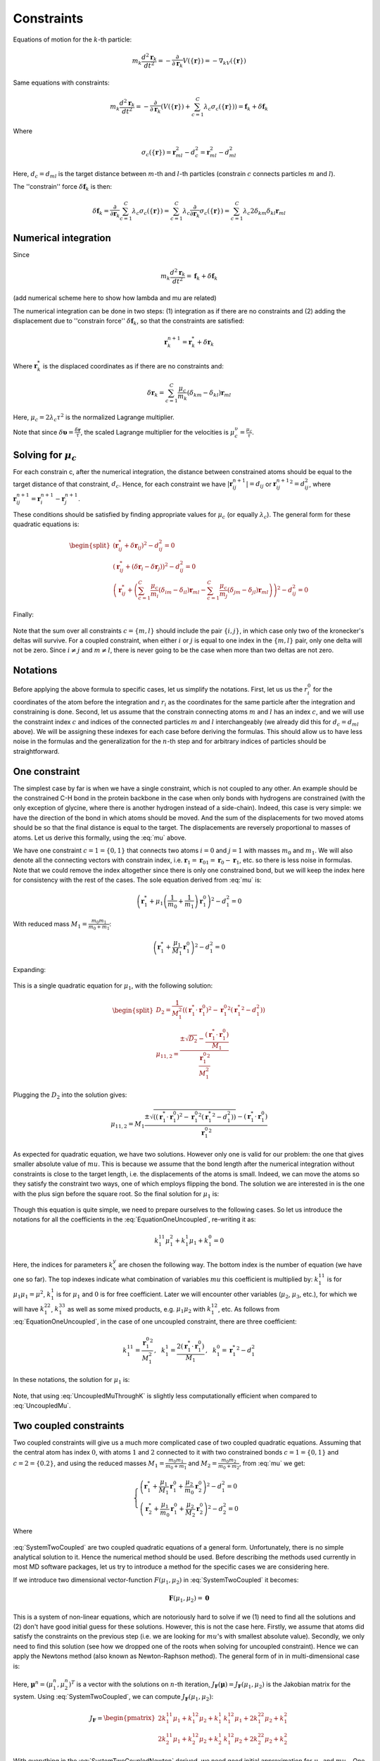 Constraints
===========

Equations of motion for the :math:`k`-th particle:

    .. math::

        m_k\frac{d^2\mathbf{r}_k}{dt^2}=-\frac{\partial}{\partial \mathbf{r}_k}V\left(\{\mathbf{r}\}\right)=-\nabla_kV\left(\{\mathbf{r}\}\right)

Same equations with constraints:

    .. math::

        m_k\frac{d^2\mathbf{r}_k}{dt^2}=-\frac{\partial}{\partial \mathbf{r}_k}\left(V\left(\{\mathbf{r}\}\right)+\sum_{c=1}^C\lambda_c\sigma_c\left(\{\mathbf{r}\}\right)\right)=\mathbf{f}_k+\delta\mathbf{f}_k

Where

    .. math::

        \sigma_c\left(\{\mathbf{r}\}\right)=\mathbf{r}_{ml}^2-d_c^2=\mathbf{r}_{ml}^2-d_{ml}^2

Here, :math:`d_c=d_{ml}` is the target distance between :math:`m`-th and :math:`l`-th particles (constrain :math:`c` connects particles :math:`m` and :math:`l`).

The ''constrain'' force :math:`\delta\mathbf{f}_k` is then:

    .. math::

        \delta\mathbf{f}_k=\frac{\partial}{\partial\mathbf{r}_k}\sum_{c=1}^{C}\lambda_c\sigma_c\left(\{\mathbf{r}\}\right)=\sum_{c=1}^{C}\lambda_c\frac{\partial}{\partial\mathbf{r}_k}\sigma_c\left(\{\mathbf{r}\}\right)=\sum_{c=1}^{C}\lambda_c2\delta_{km}\delta_{kl}\mathbf{r}_{ml}

Numerical integration
---------------------

Since

    .. math::

        m_k\frac{d^2\mathbf{r}_k}{dt^2}=\mathbf{f}_k+\delta\mathbf{f}_k

(add numerical scheme here to show how lambda and mu are related)

The numerical integration can be done in two steps: (1) integration as if there are no constraints and (2) adding the displacement due to ''constrain force'' :math:`\delta\mathbf{f}_k`, so that the constraints are satisfied:

    .. math::

        \mathbf{r}_k^{n+1}=\mathbf{r}_k^* + \delta\mathbf{r}_k

Where :math:`\mathbf{r}_k^*` is the displaced coordinates as if there are no constraints and:

    .. math::
        
        \delta\mathbf{r}_k=\sum_{c=1}^C\frac{\mu_c}{m_k}\left(\delta_{km}-\delta_{kl}\right)\mathbf{r}_{ml}

Here, :math:`\mu_c=2\lambda_c\tau^2` is the normalized Lagrange multiplier.

Note that since :math:`\delta\mathbf{\upsilon}=\frac{\delta\mathbf{r}}{\tau}`, the scaled Lagrange multiplier for the velocities is :math:`\mu_c^\upsilon=\frac{\mu_c}{\tau}`.

Solving for :math:`\mu_c`
-------------------------

For each constrain c, after the numerical integration, the distance between constrained atoms should be equal to the target distance of that constraint, :math:`d_c`. Hence, for each constraint we have :math:`|\mathbf{r}_{ij}^{n+1}|=d_{ij}` or :math:`{\mathbf{r}_{ij}^{n+1}}^2=d_{ij}^2`, where :math:`\mathbf{r}^{n+1}_{ij}=\mathbf{r}^{n+1}_{i}-\mathbf{r}^{n+1}_{j}`.

These conditions should be satisfied by finding appropriate values for :math:`\mu_c` (or equally :math:`\lambda_c`). The general form for these quadratic equations is:

    .. math::

        \begin{split}
        \left(\mathbf{r}_{ij}^*+\delta\mathbf{r}_{ij}\right)^2-d_{ij}^2=0 \\
        \left(\mathbf{r}_{ij}^*+\left(\delta\mathbf{r}_{i}-\delta\mathbf{r}_{j}\right)\right)^2-d_{ij}^2=0 \\
        \left(\mathbf{r}_{ij}^*+\left(\sum_{c=1}^C\frac{\mu_c}{m_i}\left(\delta_{im}-\delta_{il}\right)\mathbf{r}_{ml} - \sum_{c=1}^C\frac{\mu_c}{m_j}\left(\delta_{jm}-\delta_{jl}\right)\mathbf{r}_{ml}\right)\right)^2-d_{ij}^2=0
        \end{split}

Finally:

    .. math::
        :label: mu

        \left(\mathbf{r}_{ij}^*+\sum_{c=1}^C\mu_c\left(\frac{\delta_{im}-\delta_{il}}{m_i} - \frac{\delta_{jm}-\delta_{jl}}{m_j}\right)\mathbf{r}_{ml}\right)^2-d_{ij}^2=0

Note that the sum over all constraints :math:`c=\{m,l\}` should include the pair :math:`\{i,j\}`, in which case only two of the kronecker's deltas will survive. For a coupled constraint, when either :math:`i` or :math:`j` is equal to one index in the :math:`\{m,l\}` pair, only one delta will not be zero. Since :math:`i\ne j` and :math:`m\ne l`, there is never going to be the case when more than two deltas are not zero.

Notations
---------

Before applying the above formula to specific cases, let us simplify the notations. First, let us us the :math:`r_i^0` for the coordinates of the atom before the integration and :math:`r_i` as the coordinates for the same particle after the integration and constraining is done. Second, let us assume that the constrain connecting atoms :math:`m` and :math:`l` has an index :math:`c`, and we will use the constraint index :math:`c` and indices of the connected particles :math:`m` and :math:`l` interchangeably (we already did this for :math:`d_c=d_{ml}` above). We will be assigning these indexes for each case before deriving the formulas. This should allow us to have less noise in the formulas and the generalization for the :math:`n`-th step and for arbitrary indices of particles should be straightforward.

One constraint
--------------

The simplest case by far is when we have a single constraint, which is not coupled to any other. An example should be the constrained C-H bond in the protein backbone in the case when only bonds with hydrogens are constrained (with the only exception of glycine, where there is another hydrogen instead of a side-chain). Indeed, this case is very simple: we have the direction of the bond in which atoms should be moved. And the sum of the displacements for two moved atoms should be so that the final distance is equal to the target. The displacements are reversely proportional to masses of atoms. Let us derive this formally, using the :eq:`mu` above.

We have one constraint :math:`c=1=\{0,1\}` that connects two atoms :math:`i=0` and :math:`j=1` with masses :math:`m_0` and :math:`m_1`. We will also denote all the connecting vectors with constrain index, i.e. :math:`\mathbf{r}_1=\mathbf{r}_{01}=\mathbf{r}_0-\mathbf{r}_1`, etc. so there is less noise in formulas. Note that we could remove the index altogether since there is only one constrained bond, but we will keep the index here for consistency with the rest of the cases. The sole equation derived from :eq:`mu` is:

    .. math::

        \left(\mathbf{r}_{1}^*+\mu_1\left(\frac{1}{m_0}+\frac{1}{m_1}\right)\mathbf{r}_1^0\right)^2-d_1^2=0

With reduced mass :math:`M_1=\frac{m_0m_1}{m_0+m_1}`:

    .. math::

        \left(\mathbf{r}_{1}^*+\frac{\mu_1}{M_1}\mathbf{r}_1^0\right)^2-d_1^2=0

Expanding:

    .. math::
        :label: EquationOneUncoupled

        \mu_1^2\frac{{\mathbf{r}_1^0}^2}{M_1^2}+2\mu_1\frac{\left(\mathbf{r}_1^*\cdot\mathbf{r}_1^0\right)}{M_1}+\left({\mathbf{r}_1^*}^2-d_1^2\right)=0

This is a single quadratic equation for :math:`\mu_1`, with the following solution:

    .. math::

        \begin{split}
        D_2=\frac{1}{M_1^2}\left(\left(\mathbf{r}_1^*\cdot\mathbf{r}_1^0\right)^2-{\mathbf{r}_1^0}^2\left({\mathbf{r}_1^*}^2-d_1^2\right)\right) \\
        {\mu_1}_{1,2}=\frac{\pm\sqrt{D_2}-\frac{\left(\mathbf{r}_1^*\cdot\mathbf{r}_1^0\right)}{M_1}}{\frac{{\mathbf{r}_1^0}^2}{M_1^2}}
        \end{split}

Plugging the :math:`D_2` into the solution gives:

    .. math::

        {\mu_1}_{1,2}=M_1\frac{\pm\sqrt{\left(\left(\mathbf{r}_1^*\cdot\mathbf{r}_1^0\right)^2-{\mathbf{r}_1^0}^2\left({\mathbf{r}_1^*}^2-d_1^2\right)\right)}-\left(\mathbf{r}_1^*\cdot\mathbf{r}_1^0\right)}{{\mathbf{r}_1^0}^2}

As expected for quadratic equation, we have two solutions. However only one is valid for our problem: the one that gives smaller absolute value of :math:`mu`. This is because we assume that the bond length after the numerical integration without constraints is close to the target length, i.e. the displacements of the atoms is small. Indeed, we can move the atoms so they satisfy the constraint two ways, one of which employs flipping the bond. The solution we are interested in is the one with the plus sign before the square root. So the final solution for :math:`\mu_1` is:

    .. math::
        :label: UncoupledMu

        \mu_1=M_1\frac{\sqrt{\left(\left(\mathbf{r}_1^*\cdot\mathbf{r}_1^0\right)^2-{\mathbf{r}_1^0}^2\left({\mathbf{r}_1^*}^2-d_1^2\right)\right)}-\left(\mathbf{r}_1^*\cdot\mathbf{r}_1^0\right)}{{\mathbf{r}_1^0}^2}

Though this equation is quite simple, we need to prepare ourselves to the following cases. So let us introduce the notations for all the coefficients in the :eq:`EquationOneUncoupled`, re-writing it as:

    .. math::

        k_1^{11}\mu_1^2+k_1^1\mu_1+k_1^0=0

Here, the indices for parameters :math:`k_x^y` are chosen the following way. The bottom index is the number of equation (we have one so far). The top indexes indicate what combination of variables :math:`mu` this coefficient is multiplied by: :math:`k_1^{11}` is for :math:`\mu_1\mu_1=\mu^2`, :math:`k_1^1` is for :math:`\mu_1` and :math:`0` is for free coefficient. Later we will encounter other variables (:math:`\mu_2`, :math:`\mu_3`, etc.), for which we will have :math:`k_1^{22}`, :math:`k_1^{33}` as well as some mixed products, e.g. :math:`\mu_1\mu_2` with :math:`k_1^{12}`, etc. As follows from :eq:`EquationOneUncoupled`, in the case of one uncoupled constraint, there are three coefficient:

    .. math::

        k_1^{11}=\frac{{\mathbf{r}_1^0}^2}{M_1^2}\mathrm{,~~}
        k_1^1=\frac{2\left(\mathbf{r}_1^*\cdot\mathbf{r}_1^0\right)}{M_1}\mathrm{,~~}
        k_1^0={\mathbf{r}_1^*}^2-d_1^2

In these notations, the solution for :math:`\mu_1` is:

    .. math::
        :label: UncoupledMuThroughK

        \mu_1=\frac{\sqrt{{k_1^1}^2-4k_1^{11}k_1^0}-k_1^1}{2k_1^{11}}

Note, that using :eq:`UncoupledMuThroughK` is slightly less computationally efficient when compared to :eq:`UncoupledMu`.

Two coupled constraints
-----------------------

Two coupled constraints will give us a much more complicated case of two coupled quadratic equations. Assuming that the central atom has index :math:`0`, with atoms :math:`1` and :math:`2` connected to it with two constrained bonds :math:`c=1=\{0,1\}` and :math:`c=2=\{0.2\}`, and using the reduced masses :math:`M_1=\frac{m_0m_1}{m_0+m_1}` and :math:`M_2=\frac{m_0m_2}{m_0+m_2}`, from :eq:`mu` we get:

    .. math::

        \begin{cases}
        \left(\mathbf{r}_{1}^*+\frac{\mu_1}{M_1}\mathbf{r}_1^0+\frac{\mu_2}{m_0}\mathbf{r}_2^0\right)^2-d_1^2=0 \\
        \left(\mathbf{r}_{2}^*+\frac{\mu_1}{m_0}\mathbf{r}_1^0+\frac{\mu_2}{M_2}\mathbf{r}_2^0\right)^2-d_2^2=0
        \end{cases}

    .. math::
        :label: SystemTwoCoupled

        \begin{cases}
        k_1^{11}\mu_1^2+k_1^{22}\mu_2^2+k_1^{12}\mu_1\mu_2+k_1^1\mu_1+k_1^2\mu_2+k_1^0=0 \\
        k_2^{11}\mu_1^2+k_2^{22}\mu_2^2+k_2^{12}\mu_1\mu_2+k_2^1\mu_1+k_2^2\mu_2+k_2^0=0
        \end{cases}

Where

    .. math::
        :label: SystemTwoCoupledKs

        \begin{split}
            k_1^{11}=\frac{{\mathbf{r}_1^0}^2}{M_1^2}\mathrm{,~~}
            k_1^{22}=\frac{{\mathbf{r}_2^0}^2}{m_0^2}\mathrm{,~~}
            k_1^{12}=\frac{2\left(\mathbf{r}_1^0\cdot\mathbf{r}_2^0\right)}{M_1m_0}\mathrm{,} \\
            k_1^1=\frac{2\left(\mathbf{r}_1^*\cdot\mathbf{r}_1^0\right)}{M_1}\mathrm{,~~}
            k_1^2=\frac{2\left(\mathbf{r}_1^*\cdot\mathbf{r}_2^0\right)}{m_0}\mathrm{,~~}
            k_1^0={\mathbf{r}_1^*}^2-d_1^2\mathrm{,~~} \\ \\
            k_2^{11}=\frac{{\mathbf{r}_1^0}^2}{m_0^2}\mathrm{,~~}
            k_2^{22}=\frac{{\mathbf{r}_2^0}^2}{M_2^2}\mathrm{,~~}
            k_2^{12}=\frac{2\left(\mathbf{r}_1^0\cdot\mathbf{r}_2^0\right)}{M_2m_0}\mathrm{,} \\
            k_2^1=\frac{2\left(\mathbf{r}_2^*\cdot\mathbf{r}_1^0\right)}{m_0}\mathrm{,~~}
            k_2^2=\frac{2\left(\mathbf{r}_2^*\cdot\mathbf{r}_2^0\right)}{M_2}\mathrm{,~~}
            k_2^0={\mathbf{r}_2^*}^2-d_2^2\mathrm{.}
        \end{split}

:eq:`SystemTwoCoupled` are two coupled quadratic equations of a general form. Unfortunately, there is no simple analytical solution to it. Hence the numerical method should be used. Before describing the methods used currently in most MD software packages, let us try to introduce a method for the specific cases we are considering here.

If we introduce two dimensional vector-function :math:`F(\mu_1, \mu_2)` in :eq:`SystemTwoCoupled` it becomes:

    .. math::

        \mathbf{F}(\mu_1, \mu_2) = \mathbf{0}

This is a system of non-linear equations, which are notoriously hard to solve if we (1) need to find all the solutions and (2) don't have good initial guess for these solutions. However, this is not the case here. Firstly, we assume that atoms did satisfy the constraints on the previous step (i.e. we are looking for :math:`mu`'s with smallest absolute value). Secondly, we only need to find this solution (see how we dropped one of the roots when solving for uncoupled constraint). Hence we can apply the Newtons method (also known as Newton-Raphson method). The general form of in in multi-dimensional case is:

    .. math::
        :label: SystemTwoCoupledNewton

        \mathbf{\mu}^{n+1}=\mathbf{\mu}^n-J_\mathbf{F}\left(\mathbf{\mu}^n\right)^{-1}\mathbf{F}\left(\mathbf{\mu}^n\right)

Here, :math:`\mathbf{\mu}^n=(\mu_1^n,\mu_2^n)^T` is a vector with the solutions on :math:`n`-th iteration, :math:`J_\mathbf{F}\left(\mathbf{\mu}\right)=J_\mathbf{F}\left(\mu_1, \mu_2\right)` is the Jakobian matrix for the system. Using :eq:`SystemTwoCoupled`, we can compute :math:`J_\mathbf{F}\left(\mu_1, \mu_2\right)`:

    .. math::

        J_\mathbf{F}=
        \begin{pmatrix}
        2k_1^{11}\mu_1+k_1^{12}\mu_2+k_1^1 & k_1^{12}\mu_1+2k_1^{22}\mu_2+k_1^2 \\
        2k_2^{11}\mu_1+k_2^{12}\mu_2+k_2^1 & k_1^{12}\mu_2+2k_2^{22}\mu_2+k_2^2
        \end{pmatrix}

With everything in the :eq:`SystemTwoCoupledNewton` derived, we need good initial approximation for :math:`\mu_1` and :math:`mu_2`. One can use zeroes, assuming that atoms did not moved much during the integration time step atoms did not moved far away from their previous positions (which did satisfy the constraints). We can get slightly better initial approximation by assuming that the constraints are not coupled, i.e. by using :eq:`UncoupledMu` or :eq:`UncoupledMuThroughK` for two constraints we have in our case:

    .. math::
        :label: CoupledMyAsUncoupledThroughK

        \begin{split}
        \mu_1^0=\frac{\sqrt{{k_1^1}^2-4k_1^{11}k_1^0}-k_1^1}{2k_1^{11}} \\
        \mu_2^0=\frac{\sqrt{{k_2^2}^2-4k_2^{22}k_2^0}-k_2^2}{2k_2^{22}}
        \end{split}

The numerical procedure to evaluate :math:`\mu_1` and :math:`\mu_2` is then contains following steps. (1) Compute coefficients in :eq:`SystemTwoCoupledKs`. (2) Use :eq:`CoupledMyAsUncoupledThroughK` to get initial approximations :math:`\mu_1^0` and :math:`\mu_2^0` for :math:`\mu_1` and :math:`\mu_2`. (3) Compute :math:`\mathbf{F}(\mu_1, \mu_2)` using :eq:`SystemTwoCoupled` and :math:`J_\mathbf{F}\left(\mu_1, \mu_2\right)`, invert the matrix :math:`J_\mathbf{F}` (one can derive formulas to compute the inverse Jakobian directly, without computing the Jakobian itself). (4) Apply the :eq:`SystemTwoCoupledNewton` to get the next iteration values for :math:`\mu_1` and :math:`\mu_2`. (5) Repeat steps (3) and (4) until convergence.


Three constraints coupled through the central atom
--------------------------------------------------

    .. math::

        \begin{cases}
        \left(\mathbf{r}_{1}^*+\frac{\mu_1}{M_1}\mathbf{r}_1^0+\frac{\mu_2}{m_0}\mathbf{r}_2^0+\frac{\mu_3}{m_0}\mathbf{r}_3^0\right)^2-d_1^2=0 \\
        \left(\mathbf{r}_{2}^*+\frac{\mu_1}{m_0}\mathbf{r}_1^0+\frac{\mu_2}{M_2}\mathbf{r}_2^0+\frac{\mu_3}{m_0}\mathbf{r}_3^0\right)^2-d_2^2=0 \\
        \left(\mathbf{r}_{3}^*+\frac{\mu_1}{m_0}\mathbf{r}_1^0+\frac{\mu_2}{m_0}\mathbf{r}_2^0+\frac{\mu_3}{M_3}\mathbf{r}_3^0\right)^2-d_3^2=0 \\
        \end{cases}

    .. math::
        :label: SystemThreeCoupled

        \begin{cases}
        k_1^{11}\mu_1^2+k_1^{22}\mu_2^2+k_1^{33}\mu_3^2+k_1^{12}\mu_1\mu_2+k_1^{13}\mu_1\mu_3+k_1^{23}\mu_2\mu_3+k_1^1\mu_1+k_1^2\mu_2+k_1^3\mu_3+k_1^0=0 \\
        k_2^{11}\mu_1^2+k_2^{22}\mu_2^2+k_2^{33}\mu_3^2+k_2^{12}\mu_1\mu_2+k_2^{13}\mu_1\mu_3+k_2^{23}\mu_2\mu_3+k_2^1\mu_1+k_2^2\mu_2+k_2^3\mu_3+k_2^0=0 \\
        k_3^{11}\mu_1^2+k_3^{22}\mu_2^2+k_3^{33}\mu_3^2+k_3^{12}\mu_1\mu_2+k_3^{13}\mu_1\mu_3+k_3^{23}\mu_2\mu_3+k_3^1\mu_1+k_3^2\mu_2+k_3^3\mu_3+k_3^0=0
        \end{cases}

Where

    .. math::
        :label: SystemThreeCoupledKs

        \begin{split}
            k_1^{11}=\frac{{\mathbf{r}_1^0}^2}{M_1^2}\mathrm{,~~}
            k_1^{22}=\frac{{\mathbf{r}_2^0}^2}{m_0^2}\mathrm{,~~}
            k_1^{33}=\frac{{\mathbf{r}_3^0}^2}{m_0^2}\mathrm{,} \\
            k_1^{12}=\frac{2\left(\mathbf{r}_1^0\cdot\mathbf{r}_2^0\right)}{M_1m_0}\mathrm{,~~}
            k_1^{13}=\frac{2\left(\mathbf{r}_1^0\cdot\mathbf{r}_3^0\right)}{M_1m_0}\mathrm{,~~}
            k_1^{23}=\frac{2\left(\mathbf{r}_2^0\cdot\mathbf{r}_3^0\right)}{m_0^2}\mathrm{,} \\
            k_1^1=\frac{2\left(\mathbf{r}_1^*\cdot\mathbf{r}_1^0\right)}{M_1}\mathrm{,~~}
            k_1^2=\frac{2\left(\mathbf{r}_1^*\cdot\mathbf{r}_2^0\right)}{m_0}\mathrm{,~~}
            k_1^3=\frac{2\left(\mathbf{r}_1^*\cdot\mathbf{r}_3^0\right)}{m_0}\mathrm{,~~}
            k_1^0={\mathbf{r}_1^*}^2-d_1^2\mathrm{,~~} \\ \\
            k_2^{11}=\frac{{\mathbf{r}_1^0}^2}{m_0^2}\mathrm{,~~}
            k_2^{22}=\frac{{\mathbf{r}_2^0}^2}{M_2^2}\mathrm{,~~}
            k_2^{33}=\frac{{\mathbf{r}_3^0}^2}{m_0^2}\mathrm{,} \\
            k_2^{12}=\frac{2\left(\mathbf{r}_1^0\cdot\mathbf{r}_2^0\right)}{M_2m_0}\mathrm{,~~}
            k_2^{13}=\frac{2\left(\mathbf{r}_1^0\cdot\mathbf{r}_3^0\right)}{m_0^2}\mathrm{,~~}
            k_2^{23}=\frac{2\left(\mathbf{r}_2^0\cdot\mathbf{r}_3^0\right)}{M_2m_0}\mathrm{,} \\
            k_2^1=\frac{2\left(\mathbf{r}_2^*\cdot\mathbf{r}_1^0\right)}{m_0}\mathrm{,~~}
            k_2^2=\frac{2\left(\mathbf{r}_2^*\cdot\mathbf{r}_2^0\right)}{M_2}\mathrm{,~~}
            k_2^3=\frac{2\left(\mathbf{r}_2^*\cdot\mathbf{r}_3^0\right)}{m_0}\mathrm{,~~}
            k_2^0={\mathbf{r}_2^*}^2-d_2^2\mathrm{,~~} \\ \\
            k_3^{11}=\frac{{\mathbf{r}_1^0}^2}{m_0^2}\mathrm{,~~}
            k_3^{22}=\frac{{\mathbf{r}_2^0}^2}{m_0^2}\mathrm{,~~}
            k_3^{33}=\frac{{\mathbf{r}_3^0}^2}{M_3^2}\mathrm{,} \\
            k_3^{12}=\frac{2\left(\mathbf{r}_1^0\cdot\mathbf{r}_2^0\right)}{m_0^2}\mathrm{,~~}
            k_3^{13}=\frac{2\left(\mathbf{r}_1^0\cdot\mathbf{r}_3^0\right)}{M_3m_0}\mathrm{,~~}
            k_3^{23}=\frac{2\left(\mathbf{r}_2^0\cdot\mathbf{r}_3^0\right)}{M_3m_0}\mathrm{,} \\
            k_3^1=\frac{2\left(\mathbf{r}_3^*\cdot\mathbf{r}_1^0\right)}{m_0}\mathrm{,~~}
            k_3^2=\frac{2\left(\mathbf{r}_3^*\cdot\mathbf{r}_2^0\right)}{m_0}\mathrm{,~~}
            k_3^3=\frac{2\left(\mathbf{r}_3^*\cdot\mathbf{r}_3^0\right)}{M_3}\mathrm{,~~}
            k_3^0={\mathbf{r}_3^*}^2-d_3^2\mathrm{,~~} \\ \\
        \end{split}